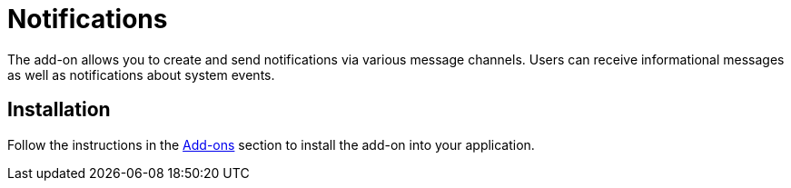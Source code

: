= Notifications

The add-on allows you to create and send notifications via various message channels. Users can receive informational messages as well as notifications about system events.

// as well as notifications from business processes.

[[installation]]
== Installation

Follow the instructions in the xref:ROOT:add-ons.adoc[Add-ons] section to install the add-on into your application.